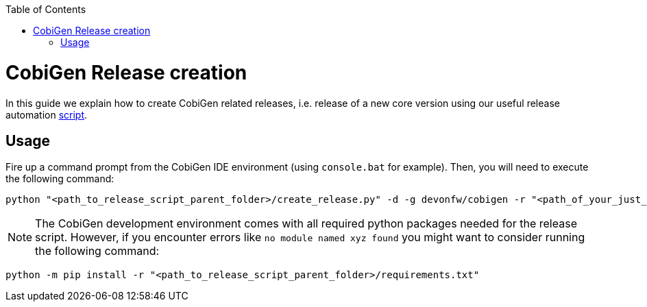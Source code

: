 :toc: macro
toc::[]

= CobiGen Release creation
In this guide we explain how to create CobiGen related releases, i.e. release of a new core version using our useful release automation https://github.com/devonfw/cobigen/tree/master/scripts[script].

== Usage
Fire up a command prompt from the CobiGen IDE environment (using `console.bat` for example). Then, you will need to execute the following command: 

[source,bash]
----
python "<path_to_release_script_parent_folder>/create_release.py" -d -g devonfw/cobigen -r "<path_of_your_just_cloned_fork>" -k "yourcapgemini@mail.com" -c
----

NOTE: The CobiGen development environment comes with all required python packages needed for the release script. However, if you encounter errors like `no module named xyz found` you might want to consider running the following command:
[source,bash]
----
python -m pip install -r "<path_to_release_script_parent_folder>/requirements.txt"
----


